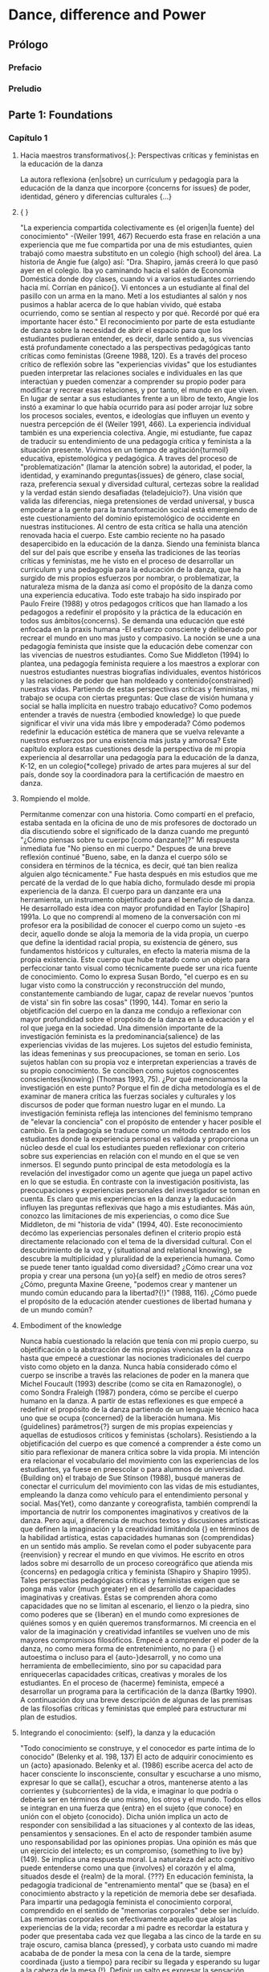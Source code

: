 * Dance, difference and Power
** Prólogo
*** Prefacio
*** Preludio
** Parte 1: Foundations
*** Capítulo 1
**** Hacia maestros transformativos{.}: Perspectivas críticas y feministas en la educación de la  danza
     La autora reflexiona {en|sobre} un currículum y pedagogía para la educación de la
     danza que incorpore {concerns for issues} de poder, identidad, género y diferencias
     culturales {...}
**** { }
     "La experiencia compartida colectivamente es {el origen|la fuente} del conocimiento"
     -(Weiler 1991, 467)
     Recuerdo esta frase en relación a una experiencia que me fue compartida por una de
     mis estudiantes, quien trabajó como maestra substituto en un colegio {high school}
     del área. La historia de Angie fue {algo} así: "Dra. Shapiro, jamás creerá lo que
     pasó ayer en el colegio. Iba yo caminando hacia el salón de Economía Doméstica donde doy clases,
     cuando vi a varios estudiantes corriendo hacia mí. Corrían en pánico{}. Vi entonces a un
     estudiante al final del pasillo con un arma en la mano. Metí a los estudiantes al
     salón y nos pusimos a hablar acerca de lo que habían vivido, qué estaba ocurriendo,
     como se sentían al respecto y por qué. Recordé por qué era importante hacer ésto."
     El reconocimiento por parte de esta estudiante de danza sobre la necesidad de abrir
     el espacio para que los estudiantes pudieran entender, es decir, darle sentido a, sus
     vivencias está profundamente conectado a las perspectivas pedagógicas
     tanto críticas como feministas (Greene 1988, 120). Es a través del proceso crítico de
     reflexión sobre las "experiencias vividas" que los estudiantes pueden interpretar las
     relaciones sociales e individuales en las que interactúan y pueden comenzar a
     comprender su propio poder para modificar y recrear esas relaciones, y por tanto, el
     mundo en que viven. En lugar de sentar a sus estudiantes frente a un libro de texto,
     Angie los instó a examinar lo que había ocurrido para así poder arrojar luz sobre los
     procesos sociales, eventos, e ideologías que influyen un evento y nuestra percepción
     de él (Weiler 1991, 466). La experiencia individual también es una experiencia
     colectiva. Angie, mi estudiante, fue capaz de traducir su entendimiento de una
     pedagogía crítica y feminista a la situación presente.
     Vivimos en un tiempo de agitación{turmoil} educativa, epistemológica y pedagógica. A traves
     del proceso de "problematización" (llamar la atención sobre) la autoridad, el
     poder, la identidad, y examinando preguntas{issues} de género, clase social, raza,
     preferencia sexual y diversidad cultural, certezas sobre la realidad y la verdad
     están siendo desafiadas {teladejuicio?}. Una visión que valida las diferencias, niega
     pretensiones de verdad universal, y busca empoderar a la gente para la
     transformación social está emergiendo de este cuestionamiento del dominio
     epistemológico de occidente en nuestras instituciones. Al centro de esta crítica
     se halla una atención renovada hacia el cuerpo.
     Este cambio reciente no ha pasado desapercibido en la educación de la danza. Siendo
     una feminista blanca del sur del país que escribe y enseña las tradiciones de las
     teorías críticas y feministas, me he visto en el proceso de desarrollar un curriculum
     y una pedagogía para la educación de la danza, que ha surgido de mis propios
     esfuerzos por nombrar, o problematizar, la naturaleza misma de la danza así como el
     propósito de la danza como una experiencia educativa. Todo este trabajo ha sido
     inspirado por Paulo Freire (1988) y otros pedagogos críticos que han llamado a
     los pedagogos a redefinir el propósito y la práctica de la educación en todos sus
     ámbitos{concerns}. Se demanda una educación que esté enfocada en la praxis humana -El
     esfuerzo consciente y deliberado por recrear el mundo en uno mas justo y
     compasivo. La noción se une a una pedagogía feminista que insiste que la educación
     debe comenzar con las vivencias de nuestros
     estudiantes. Como Sue Middleton (1994) lo plantea, una pedagogía feminista
     requiere a los maestros a explorar con nuestros estudiantes nuestras biografías
     individuales, eventos históricos y las relaciones de poder que han moldeado y
     contenido{constrained} nuestras vidas. Partiendo de estas perspectivas críticas y feministas,
     mi trabajo se ocupa con ciertas preguntas: Que clase de visión humana y social
     se halla implícita en nuestro trabajo educativo? Como podemos entender a través de nuestra
     {embodied knowledge} lo que puede significar el vivir una vida más libre y
     empoderada? Cómo podemos redefinir la educación estética de manera que se vuelva
     relevante a nuestros esfuerzos por una existencia más justa y amorosa? Este capítulo
     explora estas cuestiones desde la perspectiva de mi propia experiencia al desarrollar
     una pedagogía para la educación de la danza, K-12, en un colegio{*college} privado de artes
     para mujeres al sur del país, donde soy la coordinadora para la certificación de
     maestro en danza.
**** Rompiendo el molde.
     Permítanme comenzar con una historia. Como compartí en el prefacio, estaba sentada
     en la oficina de uno de mis profesores de doctorado un día discutiendo sobre el
     significado de la danza cuando me preguntó "¿Cómo piensas sobre tu cuerpo [como
     danzante]?" Mi respuesta inmediata fue "No pienso en mi cuerpo." Despues de una breve
     reflexión continué "Bueno, sabe, en la danza el cuerpo sólo se considera en términos
     de la técnica, es decir, qué tan bien realiza alguien algo técnicamente." Fue hasta
     después en mis estudios que me percaté de la verdad de lo que había dicho,
     formulado desde mi propia experiencia de la danza. El cuerpo para un danzante era una
     herramienta, un instrumento objetificado para el beneficio de la danza. He
     desarrollado esta idea con mayor profundidad en Taylor [Shapiro] 1991a.
     Lo que no comprendí al momeno de la conversación con mi profesor era la posibilidad
     de conocer el cuerpo como un sujeto -es decir, aquello donde se aloja la memoria
     de la vida propia, un cuerpo que define la identidad racial propia, su existencia
     de género, sus fundamentos históricos y culturales, en efecto la materia misma de la
     propia existencia. Este cuerpo que hube tratado como un objeto para perfeccionar
     tanto visual como técnicamente puede ser una rica fuente de conocimiento. Como lo
     expresa Susan Bordo, "el cuerpo es en su lugar visto como la construcción y
     reconstrucción del mundo, constantemente cambiando de lugar, capaz de revelar nuevos
     'puntos de vista' sin fin sobre las cosas" (1990, 144). Tomar en serio la
     objetificación del cuerpo en la danza me condujo a reflexionar con mayor profundidad
     sobre el propósito de la danza en la educación y el rol que juega en la sociedad.
     Una dimensión importante de la investigación feminista es la predominancia{salience} de las
     experiencias vividas de las mujeres. Los sujetos del estudio feminista, las ideas
     femeninas y sus preocupaciones, se toman en serio. Los sujetos hablan con su propia
     voz e interpretan experiencias a través de su propio conocimiento. Se conciben como
     sujetos cognoscentes conscientes{knowing} (Thomas 1993, 75). ¿Por qué mencionamos la
     investigación en este punto? Porque el fin de dicha metodología es el de examinar de
     manera crítica las fuerzas sociales y culturales y los discursos de poder que
     forman nuestro lugar en el mundo. La investigación feminista refleja las
     intenciones del feminismo temprano de "elevar la conciencia" con el propósito de
     entender y hacer posible el cambio. En la pedagogía se traduce como un método
     centrado en los estudiantes donde la experiencia personal es validada y proporciona
     un núcleo desde el cual los estudiantes pueden reflexionar con criterio sobre sus
     experiencias en relación con el mundo en el que se ven inmersos. El segundo punto
     principal de esta metodología es la revelación del investigador como un agente que
     juega un papel activo en lo que se estudia. En contraste con la investigación
     positivista, las preocupaciones y experiencias personales del investigador se toman
     en cuenta. Es claro que mis experiencias en la danza y la educación influyen las
     preguntas reflexivas que hago a mis estudiantes. Más aún, conozco las
     limitaciones de mis experiencias, o como dice Sue Middleton, de mi "historia de vida"
     (1994, 40). Este reconocimiento decómo las experiencias personales definen el
     criterio propio está directamente relacionado con el tema de la diversidad
     cultural. Con el descubrimiento de la voz, y {situational and relational knowing}, se
     descubre la multiplicidad y pluralidad de la experiencia humana. Como se puede tener
     tanto igualdad como diversidad? ¿Cómo crear una voz propia y crear una persona
     {un yo}{a self} en medio de otros seres? ¿Cómo, pregunta Maxine Greene, "podemos crear y
     mantener un mundo común educando para la libertad?{!}" (1988, 116). ¿Cómo puede el
     propósito de la educación atender cuestiones de libertad humana y de un
     mundo común?
**** Embodiment of the knowledge
     Nunca había cuestionado la relación que tenía con mi propio cuerpo, su objetificación
     o la abstracción de mis propias vivencias en la danza hasta que empecé a cuestionar
     las nociones tradicionales del cuerpo visto como objeto en la danza. Nunca
     había considerado cómo el cuerpo se inscribe a través las relaciones de poder en la
     manera que Michel Foucault (1993) describe (como se cita en Ramazonogle), o como
     Sondra Fraleigh (1987) pondera, cómo se percibe el cuerpo humano en
     la danza. A partir de estas reflexiones es que empecé a redefinir el propósito de la
     danza partiendo de un lenguaje técnico haca uno que se ocupa {concerned} de la
     liberación humana. Mis {guidelines} parámetros{?} surgen de mis propias expeiencias y
     aquellas de estudiosos críticos y feministas {scholars}.
     Resistiendo a la objetificación del cuerpo es que comencé a comprender a éste como un
     sitio para reflexionar de manera crítica sobre la vida propia. Mi intención era
     relacionar el vocabulario del movimiento con las experiencias de los estudiantes, ya
     fuese en preescolar o para alumnos de universidad. {Building
     on} el trabajo de Sue Stinson (1988), busqué maneras de conectar el curriculum del
     movimiento con las vidas de mis estudiantes, empleando la danza como vehículo para el
     entendimiento personal y social. Mas{Yet}, como danzante y coreografista, también
     comprendí la importancia de nutrir los componentes imaginativos y creativos de la
     danza. Pero aquí, a diferencia de muchos textos y discusiones artísticas que definen
     la imaginación y la creatividad limitándola {} en términos de la habilidad artística,
     estas capacidades humanas son {comprendidas} en un sentido más amplio. Se revelan
     como el poder subyacente para {reenvision} y recrear el mundo en que vivimos. He
     escrito en otros lados sobre mi desarrollo de un proceso coreográfico que atienda mis
     {concerns} en pedagogía crítica y feminista (Shapiro y Shapiro 1995). Tales
     perspectias pedagógicas críticas y feministas exigen que se ponga más valor {much
     greater} en el desarrollo de capacidades imaginativas y creativas. Éstas se
     comprenden ahora como capacidades que no se limitan al escenario, el lienzo o la
     piedra, sino como poderes que se {liberan} en el mundo como expresiones de quiénes
     somos y en quién queremos transformarnos. Mi creencia en el valor de la imaginación y
     creatividad infantiles se vuelven uno de mis mayores compromisos filosóficos. Empecé
     a comprender el poder de la danza, no como mera forma de entretenimiento, no para {}
     el autoestima o incluso para el {auto-}desarroll, y no como una herramienta de
     embellecimiento, sino por su capacidad para enriquecerlas capacidades críticas,
     creativas y morales de los estudiantes. En el proceso de {hacerme} feminista, empecé
     a desarrollar un programa para la certificación de la danza (Bartky 1990). A
     continuación doy una breve descripción de algunas de las premisas de las filosofías
     críticas y feministas que empleé para estructurar mi plan de estudios.
**** Integrando el conocimiento: {self}, la danza y la educación
     "Todo conocimiento se construye, y el conocedor es parte íntima de lo conocido"
     (Belenky et al. 198, 137)
     El acto de adquirir conocimiento es un {acto} apasionado. Belenky et al. (1986) escribe acerca
     del acto de hacer consciente lo insconsciente, consultar y escucharse a uno mismo,
     expresar lo que se calla{}, escuchar a otros, mantenerse atento a las corrientes y
     {subcorrientes} de la vida, e imaginar lo que podría o debería ser en términos de uno
     mismo, los otros y el mundo. Todos ellos se integran en una fuerza que {entra} en el
     sujeto {que conoce} en unión con el objeto {conocido}. Dicha unión implica un acto de
     responder con sensibilidad a las situaciones y al contexto de las ideas, pensamientos
     y sensaciones. En el acto de responder también asume uno responsabilidad por las
     opiniones propias. Una opinión es más que un ejercicio del intelecto; es un
     compromiso, {something to live by} (149). Se implica una respuesta moral. La
     naturaleza del acto cognitivo puede entenderse como una que {involves} el corazón y
     el alma, situados desde el {realm} de la moral. {???}
     En  educación feminista, la pedagogía tradicional de "entrenamiento mental" que se
     {basa} en el conocimiento abstracto y la repetición de memoria debe ser
     desafiada. Para impartir una pedagogía feminista el conocimiento corporal,
     comprendido en el sentido de "memorias corporales" debe ser incluído. Las memorias
     corporales son efectivamente aquello que aloja las experiencias de la vida; recordar
     a mi padre es recordar la estatura y poder que presentaba cada vez que llegaba a las
     cinco de la tarde en su traje oscuro, camisa blanca {pressed}, y corbata usto cuando
     mi madre acababa de de ponder la mesa con la cena de la tarde, siempre coordinada
     {justo a tiempo} para recibir su llegada y esperando su lugar a la cabeza de la mesa
     {!}. Definir un salto es expresar la sensación corporal de modos contradictorios de
     estar -estár plantado en el suelo y estar libre- representando nuestros deseos de
     tener ambas cosas. Recordar el olor de la comida de caffetería es recordarme a mí
     misma como una niña en entretamiento: llegar a tiempo, mantenerseen fila, sentarme
     quieta, comer rápido, contenerme de hacer garabatos o irme en ensoñaciones. Estaba
     siendo entrenada para ser una "niña buena" que sabe seguir las reglas, no hace
     escándalo, y ve su cuerpo como algo que debe ser manejado. Vivir en, con, y a través
     de mi cuerpo es hacerlo en relación coon imágenes objetificadas de mujeres en
     revistas de moda, en la calle, y en nuestros televisores.
     Nuestros cuerpos proveen un mapa de quienes somos y como hemos sido moldeados por la
     sociedad dominante. La exploración de emociones y memorias corpóreas, como sugiere
     Andre Lorde, puede llevarnos al análisis y a la acción (Weiler 1991, 464). Lorde
     insiste que la {deeper} realidad de las emociones{feeling{?}} está en contacto más
     cercano con lo que es ser humano. Cuestiona la profundidad la comprensión crítica de
     depende de los métodos abstractos o racionales de saber. Como Freire, Lorde mantiene
     una fe en la posibilidad de los humanos de crear nuevas formas de estar en el mundo
     {partiendo de} nuestros desafíos colectivos y la capacidad humana de sentir(464). Las
     mujeres necesitan examinar lo que han vivido de maneras concretas en sus propios
     cuerpos.
     Recuerdo un incidene reciente, cuando una educadora de danza que asistía a un curso
     de verano que imparto, llamado "Cuerpos de saber: Narrativa del Yo" preguntó
     retóricamente "Qué debo hacer con estos alumnos en los últimos días de clases? No
     puedo hacerlos aprender nada, están vueltos locos {they're so wild}." Le sugerí que
     los hiciera crear movimientos basándose en como se sentían acerca del fin de año, de
     dejar la clase de quinto grado (10 u 11 años), y de como esta experienncia de cierre
     también se refleja en otras experiencias "fuera del salón". Su frustración en tratar
     de "hacerlos aprender" el currículum establecido fuera de contexto (apartado de sus
     vidas cotidianas) suele ser la tradición en la educación y la danza. Cuando lo
     miramos de manera crítica empezamos a entender que nuestros sistemas educativos {do
     little} en temas de conocimiento relacional{?}, en conectar las vidas de los
     estudiantes con el curriculum, en valorar las voces de los estudiantes, en procesar
     un entendimiento personal y social en relación con la ideología dominante, o en
     asistir a su desarrollo como seres humanos críticos y creativos {concerned} con
     problemas sociales más amplios{broader}. Estas preguntas me ayudaron a formular mii
     visión de un programa de educación de la danza que se ocupe de empoderar a los
     estudiantes dentro de una pedagogía {liberatory}.
**** Structuring the program: three concerns
***** NIL
     Al estructurar mi programa, comencé con una premisa de la danza creativa que se
     enfoca en el niño como un creador. De mi conocimiento de las perspectivas críticas y
     feministas, tres áreas de {concern} debían ser atendidas. La primera de estas
     cuestiones{concerns} se ocupa de una visión para la educación de la danza. Dicha
     visión está tomada de mis experiencias con la danza como proceso de liberación. Como
     mujer me sentía libre, poderosa, y en control de mi propio cuerpo al danzar. Sin
     embargo, comprendida en situaciones de la "vida real", la danza no podía hacer nada
     para cambiar mi vida o la política del mundo en que vivía. Empecé por preguntarme
     "¿Cómo puede la danza volverse una pedagogía liberadora?"
***** Hacia una visión crítica para la danza
      Tomando de la pedagogía crítica empecé a conectar el {Laban Movement Framework} (un
      vocabulario del movimiento mandado por el Sistema Educación Pública de Carolina del
      Norte como la base del curriculum para la educación de la danza en escuelas públicas)
      con las experiencias de los alumnos, tanto en sentir como en acción. Entrelazando el
      vocabulario del movimiento con sus dificultades, experiencias, miedos y sueños en el
      mundo real, los estudiantes fueron capaces de explorarse a si mismos, a los otros, y
      al mundo a través del movimiento. Por ejemplo,al explorar el concepto {en
      movimiento} del tiempo, se puede desarrollar una lección para enseñar las cualidades
      de 'rápido' y 'lento'. Se dirige a los estudiantes a través de
      calentamientos,combinaciones y exploraciones que los hacenexperimentar movimientos
      rápidos ylentos; y se les pide que describan "qué ocurre en el cuerpo" cuando se
      mueven rápido o despacio. Conectar {con} cómo los estudiantes experimentan el tiempo
      depende por supuesto de su edad, pero imaginemos por un momento que trabajamos con
      estudiantes de bachiller {high school}. Ud{?} puede {encourage} a que reflexionen
      sobre sus propias vidas y la construcción social{?} de tiempo pidiéndoles que
      articulen (mientras escribe {ud} en el pizarrón) frases que usamos para
      expresar{denote} el tiempo (p.ej. "matar el tiempo", "hacer tiempo", "tiempo libre",
      "límite de tiempo", "perder el tiempo", "todo el tiempo", "no hay tiempo", "estar a
      tiempo"). De estas frases, exploran dos o tres ejemplos, hacen{"set"} sus
      improvisaciones, y las comparten como composiciones informales. Pedagógicamente, la
      parte importante de la lección es terminar las composiciones con una discusión que
      ayude a los estudiantes a pensar con criterio en el tema{issue} del tiempo y a
      conectarlo con sus propias experiencias. Varios temas{issues} pueden ser elegidos
      para éste enfoque{?}. He enseñado esta lección optando por discutir la relación que
      hay entre el lenguaje y la vida, o cómo podemos entender nuestros valores culturales
      a través de las metáforas que usamos. En esta discusión examinamos cómo percibimos
      el tiempo como un recurso{commodity} y después exploramos las nociiones de "tener" y
      "estar" en una cultura centrada en el consumo.
      Una pedagogía liberadora{liberatory} demanda autoexploración de los maestros tanto
      como de los estudiantes. Este proceso de autoexploración, o currere, como le llama
      Willian Pinar (1978) es el modelo para un curriculum{} que involucra tanto al
      maestro como al estudiante en el recuerdo de sus experiencias con tan pocas
      modificaciones{editing} como sea posible (Taylor [Shapiro] 1991b,144). Es tanto
      personal, ya que {turns inward for reflection}, como social, puesto que este
      {insight} afectivo se reconecta con estar en el mundo {...}. El objeto no es
      rendirse a lo subjetivo; el proyecto es más bien formalizar el mundo
      vivido{life-world}. La intención es crear{constitute} un ser humano que ha sido
      educado en el proceso dela reflexión crítica con el propósito del autoentendimiento,
      que sea, por lo tanto, capaz de tomar decisiones concientes. Al asociarla con la
      noción de una educación liberadora, la autoexploración se convierte en un medio de
      {respeaking} con lo más profund del corazón en una voz que hable desde la
      experiencia vivida.
      Lo que muchos educadores críticos nos han ayudado a entender es que no hay enseñanza
      que esté libre de valores. Debemos por lo tanto buscar entender el "currículum
      oculto" -es decir, todo lo que se aprende en una situación de
      enseñanza-aprendizaje{}, {from} qué historia es la que se enseña en los libros de
      texto, hasta qué género, clase, o grupo étnico se valora más en el aula o el estudio
      de danza. Toda educación involucra la enseñanza de un punto de vista moral y
      político. Así pues{So} la búsqueda comienza con uno mismo: ¿En qué creo? ¿Qué clase
      de mundo debería ser éste?{} ¿Qué es lo que valoro en la existencia humana? En mi
      visión personal, el propósito de la educación no es simplemente entender el mundo
      sino cambiarlo. Es la radicalización de la razón que incluye lo estético {la
      estética{?}} como un contribuyente{?} a la posibilidad humana de transformar {...de
      transformación humana?}.
***** The importance of embodied knowing
      La segunda área de {concern} al estructurar un programa de educación de la danza es
      el cuerpo. Terry Eagleton escribe que "hay algo en el cuerpo que se puede rebelar en
      contra de aquello que lo inscribe" (1990, 28). Paradójicamente la danza se ocupa del
      cuerpo y a la vez no lo hace {..!} La educación de la danza se ocupa del movimiento
      corporal en relación con un {framework} de movimiento, mas no se ha tomado en serio
      la conexión entre {?!} el movimiento coporal en relación con la vida del niño. Como
      mencioné antes, el cuerpo en las teorías feministas y posmodernas es visto como el
      material personal en el que inscripciones o discursos particulares de la cultura se
      han visto {embedded}. Leer el cuerpo en la educación de la danza es ver los valores
      de la cultura de la cuál procede. En las tradiciones occidentales, el cuerpo en la
      danza se {discute} en términos de tamaño, forma, técnica, flexibilidad, y vida (la
      vida del cuerpo). Es un objeto biológico y fisiológico.
      Contraria a las tradiciones occidentales, yo veo al cuerpo primero como un sujeto
      inscrito por los valores culturales de nuestro tiempo. El cuerpo es un vehículo para
      entender la opresión, la resistencia y la liberación. Este cambio de conocimiento
      {disembodied} al {embodied knowing} pone en cuestión {tela de juicio?} la pedagogía
      tradicional de la danza. La cuestión del conocimiento cambia la relación entre
      maestro y alumno{}. 
***** Educating for what purpose?
**** Conclusiones
*** Capítulo 2
**** NIL
     No recuerdo cuándo escuché por primera vez {el|la} {truism} "Lo que enseñamos es
     quienessmos". Nuestra experiencia sociocultural compartia y nuestra experiencia
     personal única construyen las {selves} que somos y que compartimos al
     enseñar. Algunos teóricos educativos (Greene 1973, 1978; Pinar 1988) han notado la
     importancia de reflexionar en cómo nuesta experiencia ha moldeado nuestras creencias
     y por qué y cómo participamos, así como resistimos {?} {the shaping} de nuestras
     creencias. De manera similar, algunos educadores {sic} feministas (p.ej. Grumet 1988)
     llaman a revelar nuestra propia subjetividad en nuestro trabajo, {bringing} los
     personal (comúnmente considerado "femenino") hacia el discurso público (a menudo
     considerado más "masculino").
     Es con éste espíritu que comparto mi propia historia al convertirme -y seguirlo
     haciendo {?}- una educadora de la danza y una feminista. No creo que sea ésta mi
     historia solamente, pues se que las fuerzas que han actuado sobre mi experiencia y mi
     manera de pensar también han influido las de otros educadores {sic} de la danza,
     independientemente de que hayan o no llegado a las mismas conclusiones. En otras
     palabras, la 'yo' que de ésta mi experiencia personal es una 'yo' moldeada por
     influencias socioculturales.
**** Contexto personal y teórico.
     Exceptuando un año de ballet cuando niña, comencé mis estudios de danza a la edad
     relativamente tardía de los 16 años. Cuando entré a la universidad alternaba clases
     de danza moderna con otras actividades áltamente físicas, principalmente como una
     forma de liberarme{release} de las presiones académicas. Estudié danza de manera más
     regular pero aún {avocationally} durante mis últimos dos años de universidad mientras
     estudiaba {i pursued a major in} sociología. Abandoné mis intenciones de convertirme
     en trabajadora social al final de mi último año. Como una mujer blanca de clase media
     en 1968, me sentí incapaz de lograr un cambio en las áreas urbanas de los Estados
     Unidos donde los {riots} ocurrían cada fin de semana. Decidí hacerme maestra en
     sulugar, y lo único que amaba lo suficiente para enseñar fue la danza. Esto me llevó
     a graduarme en danza {?!}, una cantidad modesta de presentaciones y enseñar a niños,
     y eventualmente fui contratada para preparar maestros de danza a nivel universitario.
     Así fue como entré a la educación de la danza movida por un sentimiento de impotencia
     para cambiar al mundo. Cuando danzaba podía escapar el mundo temporalmente e incluso
     sentir cierto poder personal dentro del espacio seguro del estudio. Cuando enseñe
     danza creativa a los niños, sentía que hacía una pequeña contribución al mundo sin
     tener que lidiar con los difíciles problemas más allá de la pequeña esquina que tenía
     de él {el mundo}. La danza y la educación de la danza me ofrecieron un hogar seguro,
     y nunca se me ocurrió hacer crítica de mi hogar {?}. Me habría sentido inadecuada de
     criticarlo, aún así, porque no había alcanzado el "pináculo" de la danza {del campo}
     -presentaciones profesionales.
     Mucho después, durante mi doctorado en estudios culturales, comencé a reexaminar mis
     experiencias al aprender y enseñar danza, y me percaté de otras cosas que mis
     estudiantes podrían estar aprendiendo además del conocimiento y técnica de la danza
     -el curriculum al que los teóricos se refieren como el "curriculum oculto." También
     me encontré con dos preguntas formuladas por el teórico de la educación James
     B. Macdonald (1977), las cuales presenta como las cuestiones principales de los
     educadores: ¿Qué significa ser humano? ¿Cómo hemos de vivir juntos? Con estas
     influencias empecé a hacer preguntas no solo sobre qué métodos pedagógicos tienen
     mayor posibilidad de hacer buenos danzantes, sino también qué tipo de gente, el tipo
     de arte, y el tipo de mundo que se produce en el proceso.
     Al mismo tiempo que cuestionaba la pedagogía de la danza, también hacía preguntas
     sobre que signfica ser una mujer en el mundo. 'La mística femenina' de Betty Friedan,
     fue publicada en 1963; el mismo año en que decidí no hacerme trabajadora social, ella
     fue invitada a dar una plática en la pequeña {college} de mujeres donde terminaba mi
     carrera. Me gradué sintiendo que tenía libertades que no había tenido mi madre, mas
     la mayor parte de mis decisiones eran tradicionalmente femeninas, incluyendo un
     matrimonio convencional que produjo un y una hija. Aunque me tomaba mi carrera muy
     enserio, difícilmente de podría elegir una más tradicionalmente femenina que ser una
     maestra de danza. Mis creencias, sin embargo eran menos tradicionales que mis
     decisiones. Siendo una suscriptora por correo de la revista Ms. y una feminista
     auto-declarada, busqué resolver cómo ser mujer y madre, así como maestra de danza, en
     un mundo en constante cambio. 
*** Capítulo 3
**** NIL
     Un número creciente de educadores de danza afirman que la somática{somatics} ha
     comenzado a influir en la enseñanza de la danza (Dun 1990; Wilson 1990). Existe sin
     embargo poca evidencia concreta para {substantiate} cómo eso está ocurriendo. A lo
     largo de los últimos años he intentado llenar parte de esa brecha{gap}. He enfocado
     mis investigaciones en el impacto de {la somática} en la enseñanza de la técnica
     moderna de danza a través de una serie de estudios{case-studies} a profundidad{in
     depth case studies} de mujeres, cada una con un {extensive background} en {somática}
     (Beaulieu y Fortin 1996; Fortin 1990, 1994; Fortin y Siedentop 1995).
     Tras terminar los estudios de casos individuales, noté que cada mujer había {brought
     up} un {issue} que inicialmente no había considerado: empoderamiento. Decidí
     reexaminar los datos{raw-data} de los casos individuales para poder conducir un
     análisis {cruzado{?}}{cross-case} con el concepto del empoderamiento en mente. Este
     concepto me era aun vago en ese tiempo, aunque es familiar en la literatura de la
     pedagogía feminista. Hasta entonces, no había considerado mi trabajo en relación con
     la pedagogía feminista, pero me sentía cómoda{comfortable} con esta nueva situación
     como investigadora. Tenía confianza en que el concepto de empoderamiento se vería
     clarificado por los datos y que podría eventualmente relacionarlo con un repaso de la
     literatura, como suele suceder en la investigación post-positivista. El diseño
     emergente es, después de todo, un {trademark} de la metodología de investigación postpositivista.
**** {Methodological assumptions} 
     Dentro del paradigma postpositivista, un estudio de caso representa el intento del
     investigador de dar sentido a una realidad compleja. De hecho, investigadores
     positivistas postulan la existencia de realidades múltiples construidas por el
     encuentro de cada individuo con el mundo. Esto en contraste con el método de
     investigación positivista que busca verificar hechos y relaciones casuales para
     desarrollar teorías que reflejen la realidad y puedan ser generalizadas a{}
     poblaciones grandes. Los paradigmas positivista y positivista llaman la atención a la
     tensión entre aquello que es genérico y lo que es único de la práctica de cada
     maestro{<-}. Mientras conducimos un estudio de caso, {we acknowledge} la
     individualidad de cada persona, trabajando en un contexto particular, en un tiempo
     dado. Dicho esto, un número de casos pueden ser estudiados para encontrar patrones
     entre los casos individuales. Sin {making claims} de generalización, podemos fijarnos
     en aquellos aspectos que parecen extenderse más allá del {scope} de un caso en
     particular. El análisis cruzado {cross-case} de casos frecuentemente revela
     cualidades genéricas. Esa era el presentimiento{hunch} que tuve al final de los
     estudios individuales. Como dije, sentía que la somática había sido un vehículo para
     empoderar a las maestras de danza que hube observado.
**** Diseño
     Para comparar y contrastar cada estudio, necesitaba delinear mis muestras y trabajar
     con una cantidad manejable de datos. Así, seleccioné{elegí{?}} entre mis series de
     estudios los casos individulaes de tres mujeres americanas: Glenna Bateson, Martha
     Eddy y Mary Williford. Aprendí mucho de cada una de ellas, y les agradezco
     cálidamente su generosidad. Estas tres mujeres son todas maestras freelance con
     experiencia que estaban en sus cuarentas, quienes habían tenido extenso entrenamiento
     en una o algunas de las siguientes prácticas somáticas: Alexander, Fledenkrais,
     Ideokinesis, Bartentieff { Fundamentals, Laban Movement Analysis, y Body-Mind
     centering}. Todas habían estudiado anatomía. Glena tiene un {degree} en terapia
     física, Martha tiene una maestría {master's degree} en {excercise physiology}, y Mary
     es una reconocida danzante profesional. Aunque Glenna y Martha han {performed} en
     público, sus reputaciones profesionales se basan más sobre su contribución como
     educadoras de danza y de somática. Las tres mujeres han enseñado en {settings}
     academicos así como de estudio.
     Mi tarea, mientras conducía los casos de estudio individuales, era recolectar tanta
     información como fuera posible con el fin de entender el método de enseñanza de cada
     mujer en sus múltiples facetas. En cada caso de estudio la data consistió de notas de
     campo expandidas con observaciones del salón en foma de audio o videograbado,
     entrevistas transcritas, y una variedad de documentos tales como hojas de
     planeación{?} y panfletos de publicidad. Observé el salón de cada maestro por un
     mínomo de 30 horas y un máximo de 55, y pasé entre 6 y 12 horas entrevistando a cada
     individuo. Conduje las entrevistas y las observaciones de clase durante los
     festivales de dance en los veranos de 1991 a 1994.
** Parte 2: Telling stories
*** Capítulo 4
*** Capítulo 5
*** Capítulo 6
** Parte 3: Writing new stories
*** Capítulo 7
*** Capítulo 8

